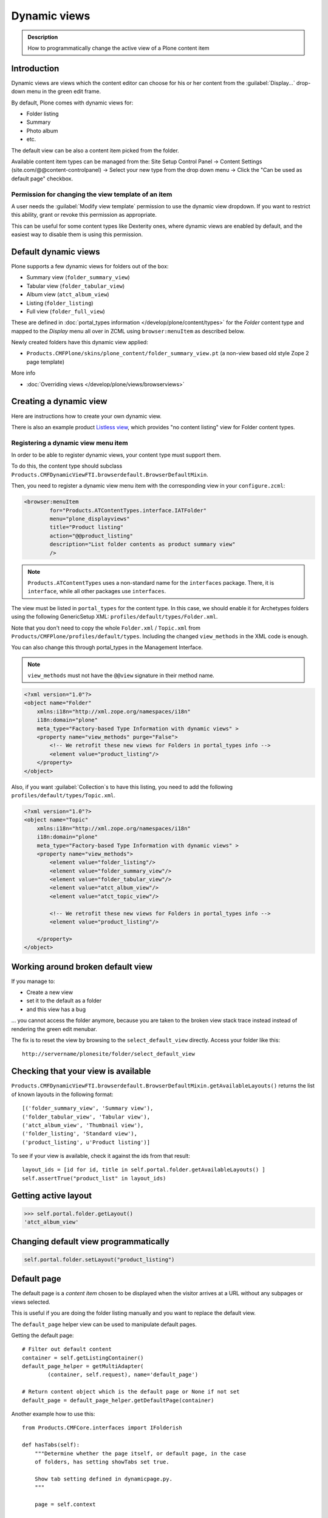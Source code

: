 ==============
 Dynamic views
==============


.. admonition:: Description

    How to programmatically change the active view of a Plone content item

Introduction
============

Dynamic views are views which the content editor can choose for his or her
content from the :guilabel:`Display...` drop-down menu in the green edit
frame.

By default, Plone comes with dynamic views for:

* Folder listing
* Summary
* Photo album
* etc.

The default view can be also a content item picked from the folder.

Available content item types can be managed from the: Site Setup Control Panel -> Content Settings (site.com/@@content-controlpanel) -> Select your new type from the drop down menu -> Click the "Can be used as default page" checkbox.

Permission for changing the view template of an item
----------------------------------------------------

A user needs the :guilabel:`Modify view template` permission to use the
dynamic view dropdown.
If you want to restrict this ability,
grant or revoke this permission as appropriate.

This can be useful for some content types like Dexterity ones, where
dynamic views are enabled by default, and the easiest way to disable
them is using this permission.


Default dynamic views
=====================

Plone supports a few dynamic views for folders out of the box:

* Summary view (``folder_summary_view``)
* Tabular view (``folder_tabular_view``)
* Album view (``atct_album_view``)
* Listing (``folder_listing``)
* Full view (``folder_full_view``)

These are defined in :doc:`portal_types information </develop/plone/content/types>`
for the *Folder* content type and mapped to the *Display* menu all
over in ZCML using ``browser:menuItem`` as described below.

Newly created folders have this dynamic view applied:

* ``Products.CMFPlone/skins/plone_content/folder_summary_view.pt``
  (a non-view based old style Zope 2 page template)

More info

* :doc:`Overriding views </develop/plone/views/browserviews>`

Creating a dynamic view
========================

Here are instructions how to create your own dynamic view.

There is also an example product
`Listless view <https://github.com/miohtama/listlessview>`_,
which provides "no content listing" view for Folder content types.

Registering a dynamic view menu item
------------------------------------

In order to be able to register dynamic views,
your content type must support them.

To do this, the content type should subclass
``Products.CMFDynamicViewFTI.browserdefault.BrowserDefaultMixin``.

Then, you need to register a dynamic view menu item with the corresponding
view in your ``configure.zcml``:

.. code-block:: xml

    <browser:menuItem
            for="Products.ATContentTypes.interface.IATFolder"
            menu="plone_displayviews"
            title="Product listing"
            action="@@product_listing"
            description="List folder contents as product summary view"
            />

.. note::
    ``Products.ATContentTypes`` uses a non-standard name for the
    ``interfaces`` package.
    There, it is ``interface``, while all other packages use ``interfaces``.

The view must be listed in ``portal_types`` for the content type.
In this case, we should enable it for Archetypes folders using the following
GenericSetup XML: ``profiles/default/types/Folder.xml``.

Note that you don't need to copy the whole ``Folder.xml`` / ``Topic.xml``
from ``Products/CMFPlone/profiles/default/types``.
Including the changed ``view_methods`` in the XML code is enough.

You can also change this through portal_types in the Management Interface.

.. note::

    ``view_methods`` must not have the ``@@view`` signature in their method
    name.

.. code-block:: xml

    <?xml version="1.0"?>
    <object name="Folder"
        xmlns:i18n="http://xml.zope.org/namespaces/i18n"
        i18n:domain="plone"
        meta_type="Factory-based Type Information with dynamic views" >
        <property name="view_methods" purge="False">
            <!-- We retrofit these new views for Folders in portal_types info -->
            <element value="product_listing"/>
        </property>
    </object>

Also, if you want :guilabel:`Collection`\s to have this listing, you need to
add the following ``profiles/default/types/Topic.xml``.

.. code-block:: xml

    <?xml version="1.0"?>
    <object name="Topic"
        xmlns:i18n="http://xml.zope.org/namespaces/i18n"
        i18n:domain="plone"
        meta_type="Factory-based Type Information with dynamic views" >
        <property name="view_methods">
            <element value="folder_listing"/>
            <element value="folder_summary_view"/>
            <element value="folder_tabular_view"/>
            <element value="atct_album_view"/>
            <element value="atct_topic_view"/>

            <!-- We retrofit these new views for Folders in portal_types info -->
            <element value="product_listing"/>

        </property>
    </object>

Working around broken default view
====================================

If you manage to:

* Create a new view
* set it to the default as a folder
* and this view has a bug

... you cannot access the folder anymore, because you are taken to the
broken view stack trace instead instead of rendering the green edit menubar.

The fix is to reset the view by browsing to the ``select_default_view``
directly.
Access your folder like this::

    http://servername/plonesite/folder/select_default_view

Checking that your view is available
=====================================

``Products.CMFDynamicViewFTI.browserdefault.BrowserDefaultMixin.getAvailableLayouts()``
returns the list of known layouts in the following format::

    [('folder_summary_view', 'Summary view'),
    ('folder_tabular_view', 'Tabular view'),
    ('atct_album_view', 'Thumbnail view'),
    ('folder_listing', 'Standard view'),
    ('product_listing', u'Product listing')]

To see if your view is available, check it against the ids from that
result::

    layout_ids = [id for id, title in self.portal.folder.getAvailableLayouts() ]
    self.assertTrue("product_list" in layout_ids)

Getting active layout
=====================

.. code-block:: python

    >>> self.portal.folder.getLayout()
    'atct_album_view'

.. _set-default-view-programmatically-label:

Changing default view programmatically
======================================

.. code-block:: python

    self.portal.folder.setLayout("product_listing")

Default page
============

The default page is a *content item* chosen to be displayed when the visitor
arrives at a URL without any subpages or views selected.

This is useful if you are doing the folder listing manually and you want
to replace the default view.

The ``default_page`` helper view can be used to manipulate default pages.

Getting the default page::

    # Filter out default content
    container = self.getListingContainer()
    default_page_helper = getMultiAdapter(
            (container, self.request), name='default_page')

    # Return content object which is the default page or None if not set
    default_page = default_page_helper.getDefaultPage(container)

Another example how to use this::

    from Products.CMFCore.interfaces import IFolderish

    def hasTabs(self):
        """Determine whether the page itself, or default page, in the case
        of folders, has setting showTabs set true.

        Show tab setting defined in dynamicpage.py.
        """

        page = self.context

        try:
            if IFolderish.providedBy(self.context):
                folder = self.context
                default_page_helper = getMultiAdapter(
                        (folder, self.request), name='default_page')
                page_name = default_page_helper.getDefaultPage(folder)
                page = folder[page_name]
        except:
            pass

        tabs = getattr(page, "showTabs", False)

        return tabs

.. TODO:: Bare except?

Setting the default page can be done by calling the ``setDefaultPage`` on the folder, passing id of the default
page::

    folder.setDefaultPage("my_content_id")

More information can be found in

* https://github.com/plone/plone.app.layout/blob/master/plone/app/layout/globals/context.py

* https://github.com/plone/plone.app.layout/blob/master/plone/app/layout/navigation/defaultpage.py

Disabling dynamic views
========================

Add to your content type class::

    def canSetDefaultPage(self):
        """
        Override BrowserDefaultMixin because default page stuff doesn't make
        sense for topics.
        """
        return False

Setting a view using marker interfaces
======================================

If you need to have a view for few individual content items only,
it is best to do this using marker interfaces.

Create a marker interface in python:

.. code-block:: python

    from zope.interface import Interface

    class IMyMarkerInterface(Interface):
        """Used to create a specific view for a generic content type"""

Register the marker interface with ZCML, see :doc:`marker interfaces </develop/addons/components/interfaces>`:

.. code-block:: xml

     <interface interface="my.package.interfaces.IMyMarkerInterface" />

Register the view against a marker interface:

.. code-block:: xml

       <browser:page
         class="my.package.browser.views.MySpecificView"
         for="my.package.interfaces.IMyMarkerInterface"
         layer="my.package.interfaces.IBrowserLayer"
         name="my-custom-view"
         permission="zope2.View"
         template="view.pt"
       />

* Assign this marker interface to a content item using the Management Interface, via the Interfaces tab
  or with Python code:

.. code-block:: python

    from my.package.interfaces import IMyMarkerInterface
    from plone import api
    from Products.Five.utilities.interfaces import IMarkerInterfaces

    portal = api.portal.get()
    folder = portal['my-folder']
    adapter = IMarkerInterfaces(folder)
    adapter.update(add=(IMyMarkerInterface, ))

* If the view should be the default view for that given object,
  add a ``layout`` property with value ``my-custom-view``.
  To do the same with python, see :ref:`set-default-view-programmatically-label`.

Migration script from default view to another
==============================================

Below is a script snippet which allows you to change the default view
for all folders to another type.
You can execute the script through the Management Interface as a Python script.

Script code::

    from StringIO import StringIO

    orignal = 'fancy_zoom_view'
    target = 'atct_album_view'
    for brain in context.portal_catalog(portal_type="Folder"):
        obj = brain.getObject()
        if getattr(obj, "layout", None) == orignal:
            print "Updated:" + obj.absolute_url()
            obj.setLayout(target)
    return printed

This will allow you to migrate from ``collective.fancyzoom`` to Plone
4's default album view or ``Products.PipBox``.

Method aliases
=================

Method aliases allow you to redirect basic actions (view, edit) to
content type specific views.  Aliases are configured in ``portal_types``.

Other resources
================

* https://plone.org/documentation/how-to/how-to-create-and-set-a-custom-homepage-template-using-generic-setup

* `Products.CMFDynamicViewFTI on GitHub <https://github.com/plone/Products.CMFDynamicViewFTI>`_
